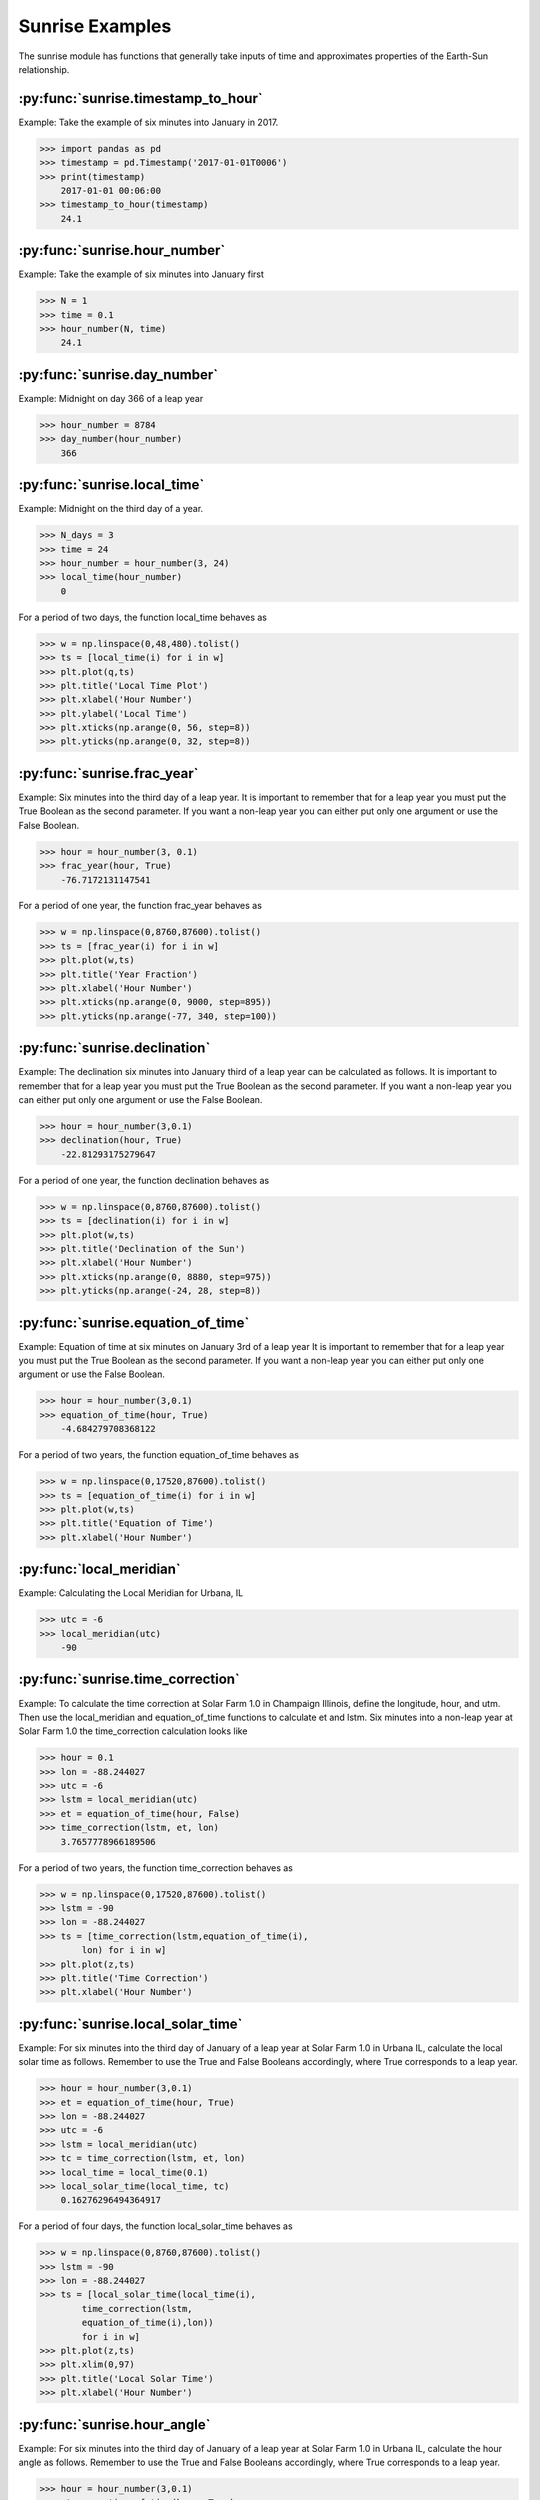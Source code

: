 ****************
Sunrise Examples
****************

The sunrise module has functions that generally take
inputs of time and approximates properties of the
Earth-Sun relationship.

:py:func:`sunrise.timestamp_to_hour`
------------------------------------

Example:
Take the example of six minutes into January in 2017.

>>> import pandas as pd
>>> timestamp = pd.Timestamp('2017-01-01T0006')
>>> print(timestamp)
    2017-01-01 00:06:00
>>> timestamp_to_hour(timestamp)
    24.1


:py:func:`sunrise.hour_number`
------------------------------

Example:
Take the example of six minutes into January first

>>> N = 1
>>> time = 0.1
>>> hour_number(N, time)
    24.1


:py:func:`sunrise.day_number`
-----------------------------

Example:
Midnight on day 366 of a leap year

>>> hour_number = 8784
>>> day_number(hour_number)
    366


:py:func:`sunrise.local_time`
-----------------------------

Example:
Midnight on the third day of a year.

>>> N_days = 3
>>> time = 24
>>> hour_number = hour_number(3, 24)
>>> local_time(hour_number)
    0

For a period of two days, the function local_time behaves as

>>> w = np.linspace(0,48,480).tolist()
>>> ts = [local_time(i) for i in w]
>>> plt.plot(q,ts)
>>> plt.title('Local Time Plot')
>>> plt.xlabel('Hour Number')
>>> plt.ylabel('Local Time')
>>> plt.xticks(np.arange(0, 56, step=8))
>>> plt.yticks(np.arange(0, 32, step=8))

.. image:: ../examples/plots/sunrise_plots/lt_2day.png
    :align: center


:py:func:`sunrise.frac_year`
----------------------------

Example:
Six minutes into the third day of a leap year.
It is important to remember that for a leap year you
must put the True Boolean as the second parameter.
If you want a non-leap year you can either put only
one argument or use the False Boolean.

>>> hour = hour_number(3, 0.1)
>>> frac_year(hour, True)
    -76.7172131147541
    
For a period of one year, the function frac_year behaves as

>>> w = np.linspace(0,8760,87600).tolist()
>>> ts = [frac_year(i) for i in w]
>>> plt.plot(w,ts)
>>> plt.title('Year Fraction')
>>> plt.xlabel('Hour Number')
>>> plt.xticks(np.arange(0, 9000, step=895))
>>> plt.yticks(np.arange(-77, 340, step=100))

.. image:: ../examples/plots/sunrise_plots/yf_1year.png
    :align: center


:py:func:`sunrise.declination`
------------------------------

Example:
The declination six minutes into January third of
a leap year can be calculated as follows. It is
important to remember that for a leap year you
must put the True Boolean as the second parameter.
If you want a non-leap year you can either put only
one argument or use the False Boolean.

>>> hour = hour_number(3,0.1)
>>> declination(hour, True)
    -22.81293175279647

For a period of one year, the function declination behaves as

>>> w = np.linspace(0,8760,87600).tolist()
>>> ts = [declination(i) for i in w]
>>> plt.plot(w,ts)
>>> plt.title('Declination of the Sun')
>>> plt.xlabel('Hour Number')
>>> plt.xticks(np.arange(0, 8880, step=975))
>>> plt.yticks(np.arange(-24, 28, step=8))

.. image:: ../examples/plots/sunrise_plots/dec_1year.png
    :align: center


:py:func:`sunrise.equation_of_time`
-----------------------------------

Example:
Equation of time at six minutes on January 3rd of a
leap year It is important to remember that for a
leap year you must put the True Boolean as the
second parameter. If you want a non-leap year you
can either put only one argument or use the False
Boolean.

>>> hour = hour_number(3,0.1)
>>> equation_of_time(hour, True)
    -4.684279708368122
    
For a period of two years, the function equation_of_time behaves as

>>> w = np.linspace(0,17520,87600).tolist()
>>> ts = [equation_of_time(i) for i in w]
>>> plt.plot(w,ts)
>>> plt.title('Equation of Time')
>>> plt.xlabel('Hour Number')

.. image:: ../examples/plots/sunrise_plots/et_2year.png
    :align: center


:py:func:`local_meridian`
-------------------------

Example:
Calculating the Local Meridian for Urbana, IL

>>> utc = -6
>>> local_meridian(utc)
    -90


:py:func:`sunrise.time_correction`
----------------------------------

Example:
To calculate the time correction at Solar Farm 1.0 in Champaign
Illinois, define the longitude, hour, and utm. Then use the
local_meridian and equation_of_time functions to calculate
et and lstm. Six minutes into a non-leap year at Solar Farm 1.0
the time_correction calculation looks like

>>> hour = 0.1
>>> lon = -88.244027
>>> utc = -6
>>> lstm = local_meridian(utc)
>>> et = equation_of_time(hour, False)
>>> time_correction(lstm, et, lon)
    3.7657778966189506
    
For a period of two years, the function time_correction behaves as

>>> w = np.linspace(0,17520,87600).tolist()
>>> lstm = -90
>>> lon = -88.244027
>>> ts = [time_correction(lstm,equation_of_time(i),
        lon) for i in w]
>>> plt.plot(z,ts)
>>> plt.title('Time Correction')
>>> plt.xlabel('Hour Number')

.. image:: ../examples/plots/sunrise_plots/tc_2year.png
    :align: center


:py:func:`sunrise.local_solar_time`
-----------------------------------

Example:
For six minutes into the third day of January of
a leap year at Solar Farm 1.0 in Urbana IL, calculate
the local solar time as follows. Remember to use
the True and False Booleans accordingly, where True
corresponds to a leap year.

>>> hour = hour_number(3,0.1)
>>> et = equation_of_time(hour, True)
>>> lon = -88.244027
>>> utc = -6
>>> lstm = local_meridian(utc)
>>> tc = time_correction(lstm, et, lon)
>>> local_time = local_time(0.1)
>>> local_solar_time(local_time, tc)
    0.16276296494364917
    
For a period of four days, the function local_solar_time behaves as

>>> w = np.linspace(0,8760,87600).tolist()
>>> lstm = -90
>>> lon = -88.244027
>>> ts = [local_solar_time(local_time(i),
        time_correction(lstm,
        equation_of_time(i),lon))
        for i in w]
>>> plt.plot(z,ts)
>>> plt.xlim(0,97)
>>> plt.title('Local Solar Time')
>>> plt.xlabel('Hour Number')

.. image:: ../examples/plots/sunrise_plots/lst_4day.png
    :align: center


:py:func:`sunrise.hour_angle`
-----------------------------

Example:
For six minutes into the third day of January of
a leap year at Solar Farm 1.0 in Urbana IL, calculate
the hour angle as follows. Remember to use
the True and False Booleans accordingly, where True
corresponds to a leap year.

>>> hour = hour_number(3,0.1)
>>> et = equation_of_time(hour, True)
>>> lon = -88.244027
>>> utc = -6
>>> lstm = local_meridian(utc)
>>> tc = time_correction(lstm, et, lon)
>>> local_time = local_time(0.1)
>>> lst = local_solar_time(local_time, tc)
>>> hour_angle(lst)
    -177.55855552584526

For a period of four days, the function hour_angle behaves as

>>> w = np.linspace(0,8760,87600).tolist()
>>> lstm = -90
>>> lon = -88.244027
>>> ts = [hour_angle(local_solar_time(local_time(i),
        time_correction(lstm,equation_of_time(i),
        lon))) for i in w]
>>> plt.plot(z,ts)
>>> plt.xlim(0,97)
>>> plt.title('Hour Angle')
>>> plt.xlabel('Hour Number')

.. image:: ../examples/plots/sunrise_plots/ha_4day.png
    :align: center


:py:func:`sunrise.solar_elevation`
----------------------------------

Example:
For six minutes into the third day of January of
a leap year at Solar Farm 1.0 in Urbana IL, calculate
the solar elevation as follows. Remember to use
the True and False Booleans accordingly, where True
corresponds to a leap year.

>>> hour = hour_number(3,0.1)
>>> et = equation_of_time(hour, True)
>>> lon = -88.244027
>>> utc = -6
>>> lstm = local_meridian(utc)
>>> tc = time_correction(lstm, et, lon)
>>> local_time = local_time(0.1)
>>> lst = local_solar_time(local_time, tc)
>>> ha = hour_angle(lst)
>>> delta = declination(hour, True)
>>> lat = 40.081798
>>> solar_elevation(ha, delta, lat)
    -72.64124833502152

For a period of one year, we can map the solar elevation and overlay the
plot of the declination to get

>>> w = np.linspace(0,8760,87600).tolist()
>>> lon = -88.244027
>>> lat = 40.081798
>>> lstm = -90
>>> ts = [solar_elevation(hour_angle(local_solar_time(local_time(i),
        time_correction(lstm,equation_of_time(i),lon))),
        declination(i),lat) for i in w]
>>>
>>> td = [declination(i) for i in w]
>>>
>>> plt.plot(z,ts)
>>> plt.plot(z,td) #adding the plot of declination to show the contrast
>>> plt.title('Solar Elevation')
>>> plt.xlabel('Hour Number')

.. image:: ../examples/plots/sunrise_plots/se_ov_dec.png
    :align: center

For a closer view of what the solar elevation plot actually looks like, we
can restrict the x-axis

>>> plt.plot(z,ts)
>>> plt.xlim(0,150) #zooming in on the solar_elevation plot

.. image:: ../examples/plots/sunrise_plots/se_zin.png
    :align: center


:py:func:`sunrise.generate_elevation_series`
--------------------------------------------

Example:
Finding the elevation angles for Solar Farm 1.0 in Urbana, IL
on the first day at time zero and six minutes later.

>>> hour_range = [0, 0.1]
>>> lat = 40.081798
>>> lon = -88.244027
>>> utc = -6
>>> generate_elevation_series(hour_range, lat, lon, utc)
    [-72.97564456089731, -72.86924538817553]
